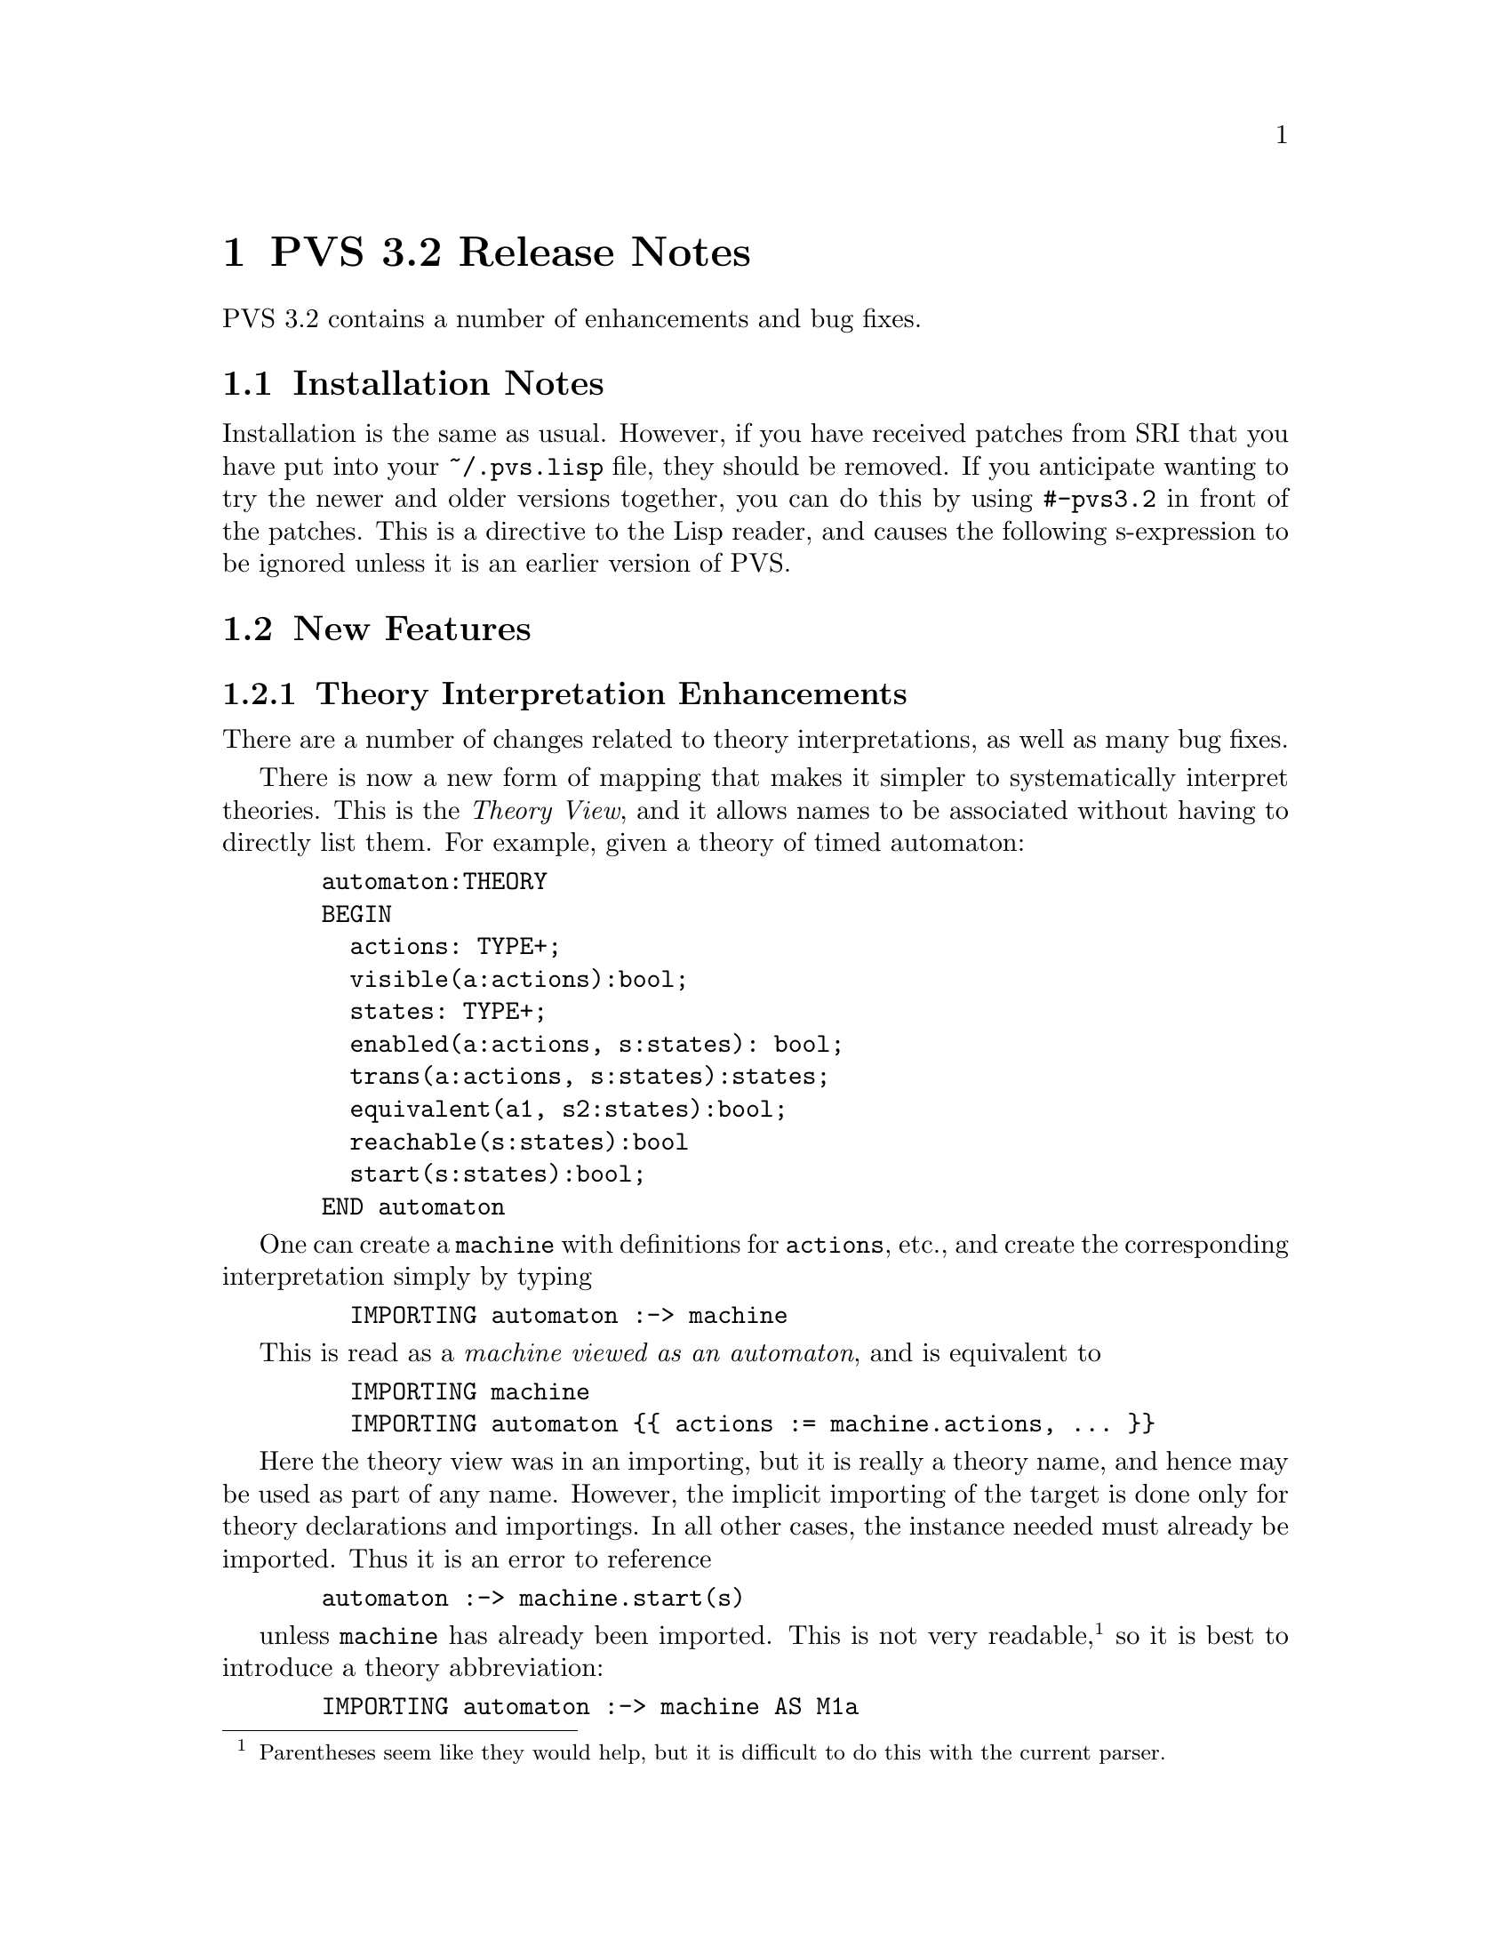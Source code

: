 @node PVS 3.2 Release Notes
@chapter PVS 3.2 Release Notes

PVS 3.2 contains a number of enhancements and bug fixes.

@ifinfo
@menu
* 3.2 Installation Notes::
* 3.2 New Features::
* 3.2 Bug Fixes::
* 3.2 Incompatibilities::
@end menu
@end ifinfo

@node    3.2 Installation Notes
@section Installation Notes

Installation is the same as usual.  However, if you have received
patches from SRI that you have put into your @code{~/.pvs.lisp} file,
they should be removed.  If you anticipate wanting to try the newer
and older versions together, you can do this by using @code{#-pvs3.2}
in front of the patches.  This is a directive to the Lisp reader, and
causes the following s-expression to be ignored unless it is an
earlier version of PVS.

@node 3.2 New Features
@section New Features

@menu
* Theory Interpretation Enhancements::
* References to Mapped Entities::
* Cleaning up Specifications::
* Binary Files:: 
* Generating HTML:: 
* Default Strategies::
* all-typepreds strategy::
@end menu

@node Theory Interpretation Enhancements
@subsection Theory Interpretation Enhancements

There are a number of changes related to theory interpretations, as
well as many bug fixes.

There is now a new form of mapping that makes it simpler to
systematically interpret theories.  This is the @emph{Theory View},
and it allows names to be associated without having to directly list
them.  For example, given a theory of timed automaton:
@example
  automaton:THEORY	
  BEGIN
    actions: TYPE+;
    visible(a:actions):bool;
    states: TYPE+;
    enabled(a:actions, s:states): bool;
    trans(a:actions, s:states):states;
    equivalent(a1, s2:states):bool;
    reachable(s:states):bool
    start(s:states):bool;
  END automaton
@end example
One can create a @code{machine} with definitions for @code{actions}, etc.,
and create the corresponding interpretation simply by typing
@example
    IMPORTING automaton :-> machine
@end example
This is read as a @emph{machine viewed as an automaton}, and is equivalent to
@example
    IMPORTING machine
    IMPORTING automaton @{@{ actions := machine.actions, ... @}@}
@end example
Here the theory view was in an importing, but it is really a theory name,
and hence may be used as part of any name.  However, the implicit
importing of the target is done only for theory declarations and
importings.  In all other cases, the instance needed must already be
imported.  Thus it is an error to reference
@example
  automaton :-> machine.start(s)
@end example
unless @code{machine} has already been imported.  This is not
very readable,@footnote{Parentheses seem like they would help, but it is
difficult to do this with the current parser.} so it is best to introduce
a theory abbreviation:
@example
  IMPORTING automaton :-> machine AS M1a
@end example
or a theory declaration:
@example
  M1t: THEORY = automaton :-> machine
@end example
The difference is that @code{M1a} is just an abbreviation for an
instance of an existing theory, whereas @code{M1t} is a new copy of that
theory, that introduces new entities.  Thus consider
@example
  IMPORTING automaton :-> machine AS M2a
  M2t: THEORY = automaton :-> machine
@end example
The formula @code{M1a.actions = M2a.actions} is type correct, and
trivially true, whereas @code{M1t.actions = M2t.actions} is not even
type correct, as there are two separate @code{actions} declarations
involved, and each of those is distinct from @code{machine.actions}.

The grammar for @emph{Name} and @emph{TheoryName} has been changed to
reflect the new syntax:
@example
  TheoryName := [Id '@'] Id [Actuals] [Mappings] [':->' TheoryName]
  
  Name := [Id '@'] IdOp [Actuals] [Mappings] [':->' TheoryName] ['.' IdOp]
@end example
The left side of @code{:->} is called the @emph{source}, and the
right side is called the @emph{target}.  Note that in this case the target
provides a @emph{refinement} for the source.

For a given theory view, names are matched as follows.  The
uninterpreted types and constants of the target are collected, and
matched to the types and constants of the source.  Partial matching is
allowed, though it is an error if nothing matches.  After finding the
matches, the mapping is created and typechecked.

@node References to Mapped Entities
@subsection References to Mapped Entities

Mapping an entity typically means that it is not accessible in the
context.  For example, one may have
@example
  IMPORTING T@{@{x := @emph{e}@}@} AS T1
@end example
where the @emph{e} is an expression of the current context.  The @code{x},
having been mapped, is not available, but it is easy to forget this and
one is often tempted to refer to @code{T1.x}.  One possible work-around
is to use theory declarations with @code{=} in place of @code{:=}, but
then a new copy of @code{T} will be created,
which may not be desirable (or in some cases even possible - see the Theory
Interpretations Report @uref{}).

To make mappings more convenient, such references are now allowed.  Thus
in a name of the form @code{T1.x}, @code{x} is first looked for in
@code{T1} in the usual way, but if a compatible @code{x} cannot be
found, and @code{T1} has mappings, then @code{x} is searched for in
the left sides, and treated as a macro for the right side if found.  Note
that @code{x} by itself cannot be referenced in this way; the theory
name must be included.


@node Cleaning up Specifications
@subsection Cleaning up Specifications

Developing specifications and proofs often leads to the creation of
definitions and lemmas that turn out not to be necessary for the proof
of the properties of interest.  This results in specifications that are
difficult to read.  Removing the unneeded declarations is not easy, as
it is difficult to know whether they are actually used or not.

The new commands @code{unusedby-proof-of-formula} and
@code{unusedby-proofs-of-formulas} facilitate this.  The
@code{unusedby-proof-of-formula} command creates a '@code{Browse}' buffer
listing all the declarations that are unused in the proof of the given
formula.  Removing all these declarations and those that follow the
given formula should give a theory that typechecks and for which the
proofchain is still complete, if it was in the full theory.

@node Binary Files
@subsection Binary Files

PVS specifications are saved as binary (@code{.bin}) files, in order
to make restarting the system faster.  Unfortunately, it often turned
out that loading them caused problems.  This was handled by simply
catching any errors, and simply retypechecking.  Thus in many cases
the binary files actually made things slower.

Until PVS version 3.2, binary files corresponded to the specification
files.  This means that if there is a circularity in the files (i.e.,
theories @code{A} and @code{C} are in one file, @code{B} in another,
with @code{A} importing @code{B} importing @code{C}) then there is no
way to load these files.  In 3.2, bin files correspond to theories.
These are kept in a @code{pvsbin} subdirectory of the current context.

However, there was a more serious problem with the binary files.  It
turns out that loading a binary file took more space, and the proofs
took longer to run.  The reason for this is that the shared structure
that is created when typechecking sources is mostly lost when loading
binary files.  Only the structure shared within a given specification
file was actually shared.  In particular, types are kept in canonical
form, and when shared, testing if two types are equal or compatible is
much faster.

The binary files are now saved in a way that allows the shared
structure to be regained.  In fact, there is now more sharing than
obtained by typechecking.  This is one of the main reasons that this
release took so long, as this forced many new invariants on the
typechecker.

The payoff is that, in general, binary files load around five times
faster than typechecking them, and proofs run a little faster because
of the increased sharing.  This is based on only a few samples, in the
future we plan on systematically timing the specifications in our
validation suite.

@node Generating HTML
@subsection Generating HTML

The commands @code{html-pvs-file} and @code{html-pvs-files} generate a
@code{pvshtml} subdirectory and create HTML files corresponding to the
PVS files.  This is done by copying the PVS file, and adding link
information so that comments and whitespace are preserved.  Note that
there is no @code{html-theory} command.  This is not an oversight;
in creating the HTML file links are created to point to the
declarations of external HTML files.  Hence if there was as way to
generate HTML corresponding to both theory and PVS file, it would be
difficult to decide which a link should refer to.

HTML files can be generated in any order, and may point to library
files and the prelude.  Of course, if these files do not exist then
following these links will produce a browser error.

Keep in mind that links to libraries and the prelude are for absolute
pathnames, and if you want to bundle them up for someone else to use
you should also provide a script that resets the links.  This is
due to HTML limitations; there is no equivalent to
@code{PVS_LIBRARY_PATH} in HTML.

@node Default Strategies
@subsection Default Strategies

There is now a @code{default-strategy} that is used by the prover for
the prove-using-default commands, and may be used as a parameter in
pvs-strategies files.  For example, the @code{pvs-strategies} file in
the home directory may reference this, which is set to different
values in different contexts.

@node all-typepreds strategy
@subsection @code{all-typepreds} strategy

There is now a new strategy, @code{all-typepreds}, that collects the
typepreds for each subexpression of the specified formula numbers.
This can be especially handy for automating proofs, though they will
not be particularly fast since a lot of irrelevant formulas may be
added to the sequent.


@node 3.2 Bug Fixes
@section Bug Fixes

The bugs are shown in
@uref{http://www.csl.sri.com/cgi-bin/pvs/pvs-bug-list/,the PVS Bugs
List}.  Not all of these have been fixed yet.  Those marked
@code{feedback} are the ones that have been fixed for this release.
The more significant bug fixes include the following.

@menu
* Retypechecking:: Retypechecking
@end menu

@node Retypechecking
@subsection Retypechecking

PVS specifications often span many files, with complex dependencies.
The typechecker is lazy, so that only those theories affected by a
change will need to be retypechecked.  In addition, not all changes
require retypechecking.  In particular, adding comments or whitespace
will cause the typechecker to reparse and compare the theories to see
if there was a real change.  If not, then the place information is
updated and nothing needs to be retypechecked.  Otherwise, any theory
that depends on the changed theory must be untypechecked.  This means
that the typechecker cannot decide if something needs to be
untypechecked until it actually reparses the file that was modified.

Thus when a file is retypechecked, it essentially skips typechecking
declarations until it reaches an importing, at which point it
retypechecks that theory.  When it reaches a theory that has actually
changed, untypechecking is triggered for all theories that import the
changed theory.  The bug was that only the top level theory was
untypechecked correctly; any others would be fully untypechecked, but
since they were already in the process of being typechecked, earlier
declarations would no longer be valid.

The fix is to keep a stack of the theories being typechecked and the
importing they are processing, and when a change is needed, the
theories are only untypechecked after the importing.


@node 3.2 Incompatibilities
@section Incompatibilities

@menu
* Referencing Library Theories::
* Renaming of Bound Variables::
* bddsimp and Enumeration Types::
* Prettyprinting Theory Instances::
* Assuming and Mapped Axiom TCC Visibility Rules::
* Better handling of TCCs in Proofs::
@end menu

@node Referencing Library Theories
@subsection Referencing Library Theories

In earlier versions of PVS, once a library theory was typechecked, it
could be referenced without including the library id.  This is no
longer valid.  First of all, if the given theory appears in two
different libraries, it is ambiguous.  Worse, if it also appears in
the current context, there is no way to disambiguate.  Finally, even
if there is no ambiguity at all, there can still be a problem.
Consider the following:
@example
A: THEORY ... IMPORTING B, C ... END A

B: THEORY ... IMPORTING lib@@D ... END B

C: THEORY ... IMPORTING D ... END C
@end example
This typechecks fine in earlier versions of PVS, but if in the next
session the user decides to typecheck @code{C} first, a type error is
produced.

@node Renaming of Bound Variables
@subsection Renaming of Bound Variables

This has been improved, so that variables are generally named apart.
In some cases, this leads to proofs failing for obvious reasons (an
inst variable does not exist, or a skolem constant has a different
name).

@node bddsimp and Enumeration Types
@subsection @code{bddsimp} and Enumeration Types

Fixed bddsimp to return nicer formulas when enumeration types are
involved.  These are translated when input to the BDD package,
but the output was untranslated.  For example, if the enumeration type
is @code{@{a, b, c@}}, the resulting sequents could have the form
@example
  a?(x)        b?(x)
  |----        |----        |----
               a?(x)        b?(x)
                            a?(x)
@end example
With this change, instead one gets
@example
  a?(x)        b?(x)        c?(x)
  |----        |----        |----
  
@end example
Which is nicer, and matches what is returned by prop.  This makes
certain proofs faster, because they can use the positive information,
rather than the long and irrelevant negative information.  Of course,
the different formula numbering can affect existing proofs.

@node Prettyprinting Theory Instances
@subsection Prettyprinting Theory Instances

The @code{prettyprint-theory-instance} command was introduced along
with theory interpretations, but it was restricted to theory instances
that came from theory declarations, and would simply prettyprint
these.  Unfortunately, such theories are very restricted, as
they may not refer to any local declarations.  The
@code{prettyprint-theory-instance} now allows any theory instance to
be given, and displays the theory with actuals and mappings
performed.  This is not a real theory, just a convenient way of
looking at all the parts of the theory instance.

@node Assuming and Mapped Axiom TCC Visibility Rules
@subsection Assuming and Mapped Axiom TCC Visibility Rules

The visibility rules for assumings and mapped axioms has been
modified.  Most TCCs are generated so that the entity that generated
them is not visible in a proof.  This is done simply by inserting the
TCCs before the generating declaration.  Assuming and Mapped Axiom
TCCs are a little different, in that they may legitimately refer to
declarations that precede them in the imported theory.  To handle
this, these TCCs are treated specially when creating the context.  All
declarations preceding the assuming or axiom that generated the TCC
are visible in the proof of the TCC.

@node Better handling of TCCs in Proofs
@subsection Better handling of TCCs in Proofs

While in the prover, the typechecker now checks the sequent to see if
the given expression needs to have a TCC generated.  It does this by
examining the formulas of the sequent, to see if the given expression
occurs at the top level, or in a position from which an unguarded TCC
would be generated.  Thus if @code{1/x} appears in the sequent in an
equation @code{y = 1/x}, no TCC will be generated.  But if the
expression only appears in a guarded formula, for example, @code{x = 0
IMPLIES y = 1/x}, then the TCC will still be generated.

This is sound, because for the expression to appear in the sequent
necessary TCCs must already have been generated.  This greatly
simplifies proofs where annoying TCCs pop up over and over, and where
the judgment mechanism is too restrictive (for example, judgements
cannot currently state that @code{x * x >= 0} for any real @code{x}).

Obviously, this could affect existing proofs, though it generally
makes them much simpler.

@node expand Rule uses Full Name
@subsection @code{expand} Rule uses Full Name

When the @code{expand} rule was given a full name it would ignore
everything but the id.  This has been fixed, so that other information
is also used.  For this command, the name is treated as a pattern, and
any unspecified part of the name is treated as matching anything.
Thus @code{th.foo} will match @code{foo} only if it is from theory
@code{th}, but will match any instance or mapping of @code{th}.
@code{foo[int]} will match any occurrence of @code{foo} of any theory,
as long as it has a single parameter matching @code{int}.  The
@code{occurrence} number counts only the matching instances.
